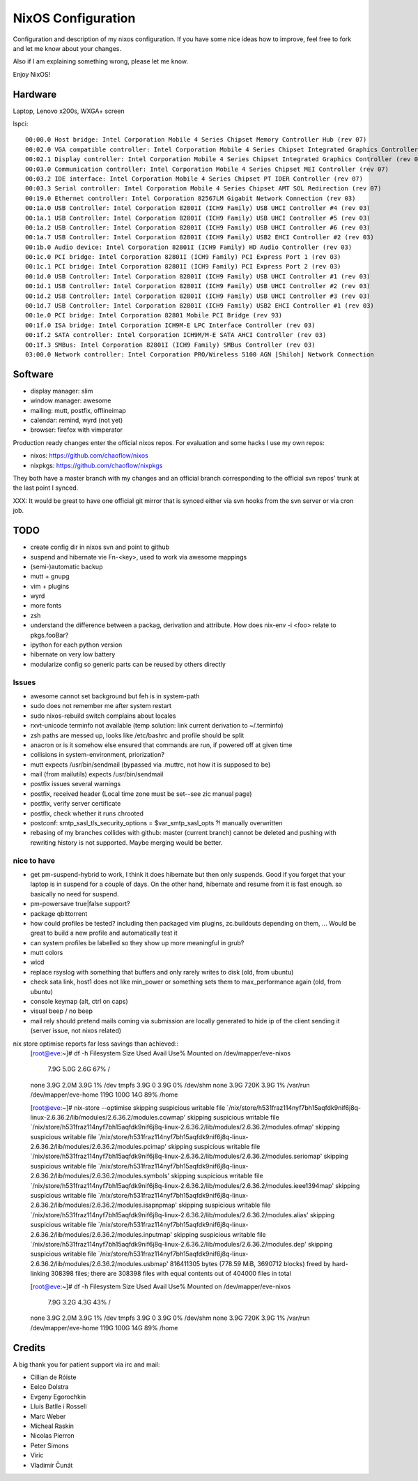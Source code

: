 NixOS Configuration
===================

Configuration and description of my nixos configuration. If you have some nice
ideas how to improve, feel free to fork and let me know about your changes.

Also if I am explaining something wrong, please let me know.

Enjoy NixOS!


Hardware
--------

Laptop, Lenovo x200s, WXGA+ screen

lspci::

  00:00.0 Host bridge: Intel Corporation Mobile 4 Series Chipset Memory Controller Hub (rev 07)
  00:02.0 VGA compatible controller: Intel Corporation Mobile 4 Series Chipset Integrated Graphics Controller (rev 07)
  00:02.1 Display controller: Intel Corporation Mobile 4 Series Chipset Integrated Graphics Controller (rev 07)
  00:03.0 Communication controller: Intel Corporation Mobile 4 Series Chipset MEI Controller (rev 07)
  00:03.2 IDE interface: Intel Corporation Mobile 4 Series Chipset PT IDER Controller (rev 07)
  00:03.3 Serial controller: Intel Corporation Mobile 4 Series Chipset AMT SOL Redirection (rev 07)
  00:19.0 Ethernet controller: Intel Corporation 82567LM Gigabit Network Connection (rev 03)
  00:1a.0 USB Controller: Intel Corporation 82801I (ICH9 Family) USB UHCI Controller #4 (rev 03)
  00:1a.1 USB Controller: Intel Corporation 82801I (ICH9 Family) USB UHCI Controller #5 (rev 03)
  00:1a.2 USB Controller: Intel Corporation 82801I (ICH9 Family) USB UHCI Controller #6 (rev 03)
  00:1a.7 USB Controller: Intel Corporation 82801I (ICH9 Family) USB2 EHCI Controller #2 (rev 03)
  00:1b.0 Audio device: Intel Corporation 82801I (ICH9 Family) HD Audio Controller (rev 03)
  00:1c.0 PCI bridge: Intel Corporation 82801I (ICH9 Family) PCI Express Port 1 (rev 03)
  00:1c.1 PCI bridge: Intel Corporation 82801I (ICH9 Family) PCI Express Port 2 (rev 03)
  00:1d.0 USB Controller: Intel Corporation 82801I (ICH9 Family) USB UHCI Controller #1 (rev 03)
  00:1d.1 USB Controller: Intel Corporation 82801I (ICH9 Family) USB UHCI Controller #2 (rev 03)
  00:1d.2 USB Controller: Intel Corporation 82801I (ICH9 Family) USB UHCI Controller #3 (rev 03)
  00:1d.7 USB Controller: Intel Corporation 82801I (ICH9 Family) USB2 EHCI Controller #1 (rev 03)
  00:1e.0 PCI bridge: Intel Corporation 82801 Mobile PCI Bridge (rev 93)
  00:1f.0 ISA bridge: Intel Corporation ICH9M-E LPC Interface Controller (rev 03)
  00:1f.2 SATA controller: Intel Corporation ICH9M/M-E SATA AHCI Controller (rev 03)
  00:1f.3 SMBus: Intel Corporation 82801I (ICH9 Family) SMBus Controller (rev 03)
  03:00.0 Network controller: Intel Corporation PRO/Wireless 5100 AGN [Shiloh] Network Connection


Software
--------

- display manager: slim
- window manager: awesome
- mailing: mutt, postfix, offlineimap
- calendar: remind, wyrd (not yet)
- browser: firefox with vimperator


Production ready changes enter the official nixos repos. For evaluation and
some hacks I use my own repos:

- nixos: https://github.com/chaoflow/nixos
- nixpkgs: https://github.com/chaoflow/nixpkgs

They both have a master branch with my changes and an official branch
corresponding to the official svn repos' trunk at the last point I synced.

XXX: It would be great to have one official git mirror that is synced either
via svn hooks from the svn server or via cron job.


TODO
----

- create config dir in nixos svn and point to github
- suspend and hibernate vie Fn-<key>, used to work via awesome mappings
- (semi-)automatic backup
- mutt + gnupg
- vim + plugins
- wyrd
- more fonts
- zsh
- understand the difference between a packag, derivation and attribute. How does nix-env -i <foo> relate to pkgs.fooBar?
- ipython for each python version
- hibernate on very low battery
- modularize config so generic parts can be reused by others directly

Issues
^^^^^^
- awesome cannot set background but feh is in system-path
- sudo does not remember me after system restart
- sudo nixos-rebuild switch complains about locales
- rxvt-unicode terminfo not available (temp solution: link current derivation to ~/.terminfo)
- zsh paths are messed up, looks like /etc/bashrc and profile should be split
- anacron or is it somehow else ensured that commands are run, if powered off at given time
- collisions in system-environment, priorization?
- mutt expects /usr/bin/sendmail (bypassed via .muttrc, not how it is supposed to be)
- mail (from mailutils) expects /usr/bin/sendmail
- postfix issues several warnings
- postfix, received header (Local time zone must be set--see zic manual page)
- postfix, verify server certificate
- postfix, check whether it runs chrooted
- postconf: smtp_sasl_tls_security_options = $var_smtp_sasl_opts ?! manually overwritten
- rebasing of my branches collides with github: master (current branch) cannot
  be deleted and pushing with rewriting history is not supported. Maybe merging
  would be better.


nice to have
^^^^^^^^^^^^
- get pm-suspend-hybrid to work, I think it does hibernate but then only
  suspends. Good if you forget that your laptop is in suspend for a couple of
  days. On the other hand, hibernate and resume from it is fast enough. so
  basically no need for suspend.
- pm-powersave true|false support?
- package qbittorrent
- how could profiles be tested? including then packaged vim plugins,
  zc.buildouts depending on them, ... Would be great to build a new profile and
  automatically test it
- can system profiles be labelled so they show up more meaningful in grub?
- mutt colors
- wicd
- replace rsyslog with something that buffers and only rarely writes to disk
  (old, from ubuntu)
- check sata link, host1 does not like min_power or something sets them to
  max_performance again (old, from ubuntu)
- console keymap (alt, ctrl on caps)
- visual beep / no beep
- mail rely should pretend mails coming via submission are locally generated to
  hide ip of the client sending it (server issue, not nixos related)


nix store optimise reports far less savings than achieved::
  [root@eve:~]# df -h            
  Filesystem            Size  Used Avail Use% Mounted on
  /dev/mapper/eve-nixos
			7.9G  5.0G  2.6G  67% /
  none                  3.9G  2.0M  3.9G   1% /dev
  tmpfs                 3.9G     0  3.9G   0% /dev/shm
  none                  3.9G  720K  3.9G   1% /var/run
  /dev/mapper/eve-home  119G  100G   14G  89% /home

  [root@eve:~]# nix-store --optimise
  skipping suspicious writable file `/nix/store/h531fraz114nyf7bh15aqfdk9nif6j8q-linux-2.6.36.2/lib/modules/2.6.36.2/modules.ccwmap'
  skipping suspicious writable file `/nix/store/h531fraz114nyf7bh15aqfdk9nif6j8q-linux-2.6.36.2/lib/modules/2.6.36.2/modules.ofmap'
  skipping suspicious writable file `/nix/store/h531fraz114nyf7bh15aqfdk9nif6j8q-linux-2.6.36.2/lib/modules/2.6.36.2/modules.pcimap'
  skipping suspicious writable file `/nix/store/h531fraz114nyf7bh15aqfdk9nif6j8q-linux-2.6.36.2/lib/modules/2.6.36.2/modules.seriomap'
  skipping suspicious writable file `/nix/store/h531fraz114nyf7bh15aqfdk9nif6j8q-linux-2.6.36.2/lib/modules/2.6.36.2/modules.symbols'
  skipping suspicious writable file `/nix/store/h531fraz114nyf7bh15aqfdk9nif6j8q-linux-2.6.36.2/lib/modules/2.6.36.2/modules.ieee1394map'
  skipping suspicious writable file `/nix/store/h531fraz114nyf7bh15aqfdk9nif6j8q-linux-2.6.36.2/lib/modules/2.6.36.2/modules.isapnpmap'
  skipping suspicious writable file `/nix/store/h531fraz114nyf7bh15aqfdk9nif6j8q-linux-2.6.36.2/lib/modules/2.6.36.2/modules.alias'
  skipping suspicious writable file `/nix/store/h531fraz114nyf7bh15aqfdk9nif6j8q-linux-2.6.36.2/lib/modules/2.6.36.2/modules.inputmap'
  skipping suspicious writable file `/nix/store/h531fraz114nyf7bh15aqfdk9nif6j8q-linux-2.6.36.2/lib/modules/2.6.36.2/modules.dep'
  skipping suspicious writable file `/nix/store/h531fraz114nyf7bh15aqfdk9nif6j8q-linux-2.6.36.2/lib/modules/2.6.36.2/modules.usbmap'
  816411305 bytes (778.59 MiB, 3690712 blocks) freed by hard-linking 308398 files; there are 308398 files with equal contents out of 404000 files in total

  [root@eve:~]# df -h
  Filesystem            Size  Used Avail Use% Mounted on
  /dev/mapper/eve-nixos
			7.9G  3.2G  4.3G  43% /
  none                  3.9G  2.0M  3.9G   1% /dev
  tmpfs                 3.9G     0  3.9G   0% /dev/shm
  none                  3.9G  720K  3.9G   1% /var/run
  /dev/mapper/eve-home  119G  100G   14G  89% /home


Credits
-------

A big thank you for patient support via irc and mail:

- Cillian de Róiste
- Eelco Dolstra
- Evgeny Egorochkin
- Lluís Batlle i Rossell
- Marc Weber
- Micheal Raskin
- Nicolas Pierron
- Peter Simons
- Viric
- Vladimír Čunát

